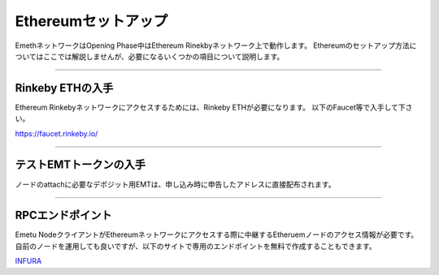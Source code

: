.. _ethereum-setup:

====================
Ethereumセットアップ
====================

EmethネットワークはOpening Phase中はEthereum Rinekbyネットワーク上で動作します。
Ethereumのセットアップ方法についてはここでは解説しませんが、必要になるいくつかの項目について説明します。


------------------------------------------------------------------------------

Rinkeby ETHの入手
===================

Ethereum Rinkebyネットワークにアクセスするためには、Rinkeby ETHが必要になります。
以下のFaucet等で入手して下さい。

https://faucet.rinkeby.io/

------------------------------------------------------------------------------

テストEMTトークンの入手
========================

ノードのattachに必要なデポジット用EMTは、申し込み時に申告したアドレスに直接配布されます。

------------------------------------------------------------------------------

RPCエンドポイント
===================

Emetu NodeクライアントがEthereumネットワークにアクセスする際に中継するEtheruemノードのアクセス情報が必要です。
自前のノードを運用しても良いですが、以下のサイトで専用のエンドポイントを無料で作成することもできます。

`INFURA <https://infura.io/>`_


